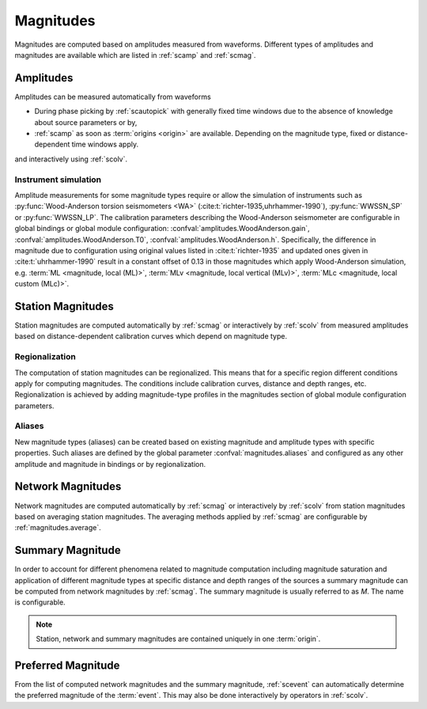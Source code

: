 Magnitudes
##########

Magnitudes are computed based on amplitudes measured from waveforms. Different
types of amplitudes and magnitudes are available which are listed in
:ref:`scamp` and :ref:`scmag`.


Amplitudes
==========

Amplitudes can be measured automatically from waveforms

* During phase picking by :ref:`scautopick` with generally fixed time windows
  due to the absence of knowledge about source parameters or by,
* :ref:`scamp` as soon as :term:`origins <origin>` are available. Depending
  on the magnitude type, fixed or distance-dependent time windows apply.

and interactively using :ref:`scolv`.


Instrument simulation
---------------------

Amplitude measurements for some magnitude types require or allow the simulation
of instruments such as :py:func:`Wood-Anderson torsion seismometers <WA>`
(:cite:t:`richter-1935,uhrhammer-1990`), :py:func:`WWSSN_SP` or :py:func:`WWSSN_LP`.
The calibration parameters describing the Wood-Anderson seismometer are
configurable in global bindings or global module configuration:
:confval:`amplitudes.WoodAnderson.gain`, :confval:`amplitudes.WoodAnderson.T0`,
:confval:`amplitudes.WoodAnderson.h`. Specifically, the difference in magnitude
due to configuration using original values listed in
:cite:t:`richter-1935` and updated ones given in :cite:t:`uhrhammer-1990`
result in a constant offset of 0.13 in those magnitudes which apply
Wood-Anderson simulation, e.g. :term:`ML <magnitude, local (ML)>`,
:term:`MLv <magnitude, local vertical (MLv)>`, :term:`MLc <magnitude, local custom (MLc)>`.


Station Magnitudes
==================

Station magnitudes are computed automatically by :ref:`scmag` or interactively
by :ref:`scolv` from measured amplitudes based on distance-dependent
calibration curves which depend on magnitude type.


Regionalization
---------------

The computation of station magnitudes can be regionalized. This means that for a
specific region different conditions apply for computing magnitudes. The conditions
include calibration curves, distance and depth ranges, etc. Regionalization
is achieved by adding magnitude-type profiles in the magnitudes section of
global module configuration parameters.


Aliases
-------

New magnitude types (aliases) can be created based on existing magnitude and
amplitude types with specific properties. Such aliases are defined by the
global parameter :confval:`magnitudes.aliases` and configured as any other
amplitude and magnitude in bindings or by regionalization.


Network Magnitudes
==================

Network magnitudes are computed automatically by :ref:`scmag` or interactively
by :ref:`scolv` from station magnitudes based on averaging station magnitudes.
The averaging methods applied by :ref:`scmag` are configurable by
:ref:`magnitudes.average`.


Summary Magnitude
=================

In order to account for different phenomena related to magnitude computation
including magnitude saturation and application of different magnitude types at
specific distance and depth ranges of the sources a summary magnitude can be
computed from network magnitudes by :ref:`scmag`. The summary magnitude is
usually referred to as *M*. The name is configurable.

.. note::

   Station, network and summary magnitudes are contained uniquely in one
   :term:`origin`.


Preferred Magnitude
===================

From the list of computed network magnitudes and the summary magnitude,
:ref:`scevent` can automatically determine the preferred magnitude of the
:term:`event`. This may also be done interactively by operators in :ref:`scolv`.
